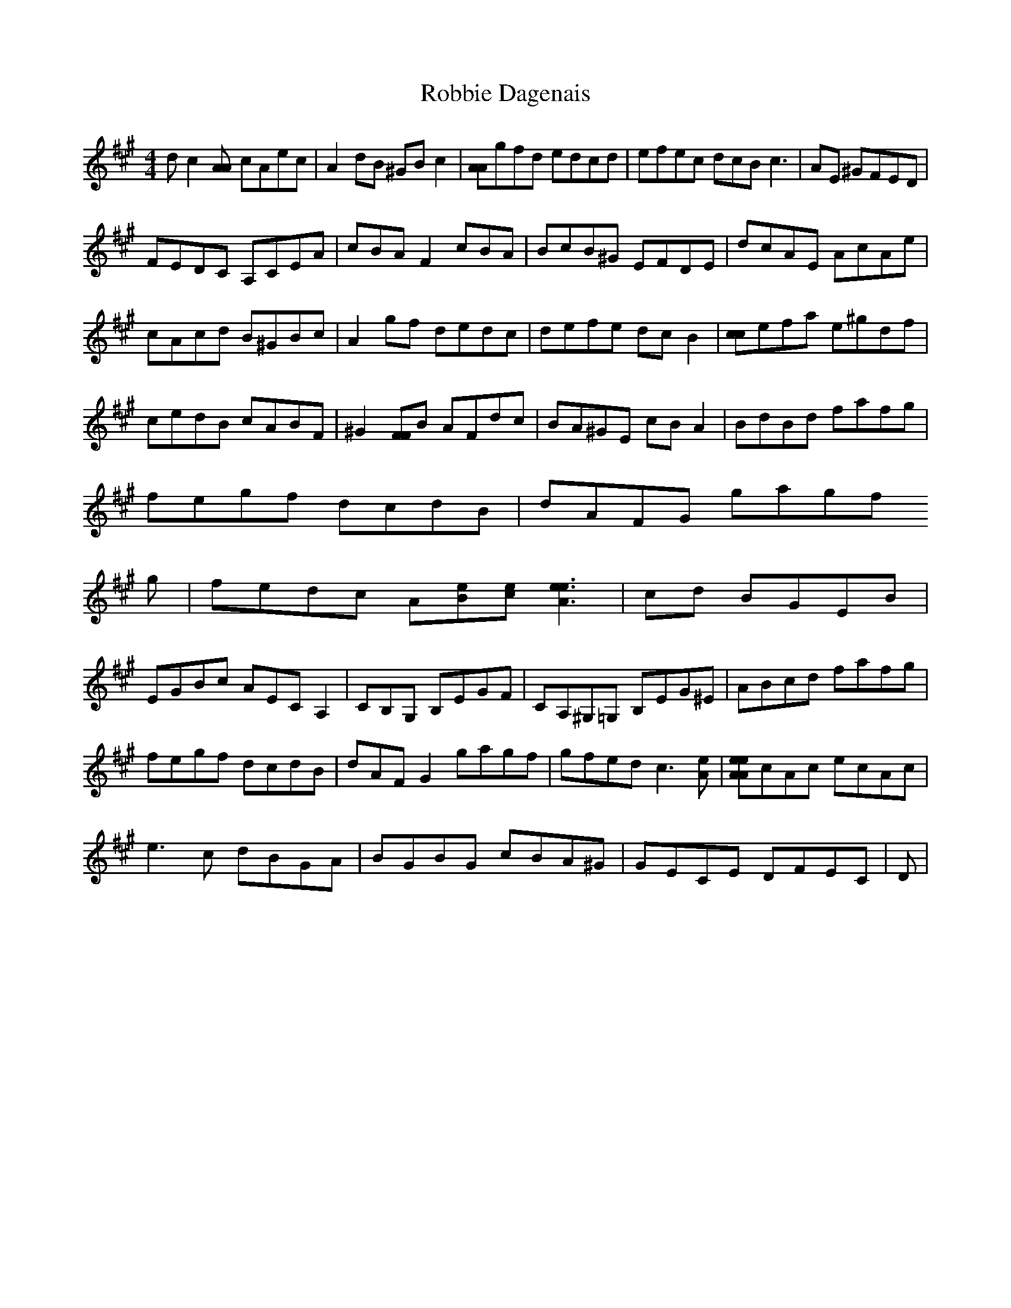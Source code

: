 X: 34860
T: Robbie Dagenais
R: reel
M: 4/4
K: Amajor
dc2[AA] cAec|A2dB ^GBc2|[AA]gfd edcd|efec dcB2<c2|AE ^GFED|
FEDC A,CEA|cBAF2cBA|BcB^G EFDE|dcAE AcAe|
cAcd B^GBc|A2gf dedc|defe dcB2|[cc]efa e^gdf|
cedB cABF|^G2[FF]B AFdc|BA^GE cBA2|BdBd fafg|
fegf dcdB|dAFG gagf
g|fedc A[eB][e2c2]<[e2e2A2]|cd BGEB|
EGBc AECA,2|CB,G, B,EGF|CA,^G,=G, B,EG^E|ABcd fafg|
fegf dcdB|dAFG2gagf|gfed c2>[A2e2]|[AeAe]cAc ecAc|
e2>c2 dBGA|BGBG cBA^G|GECE DFEC|D|

